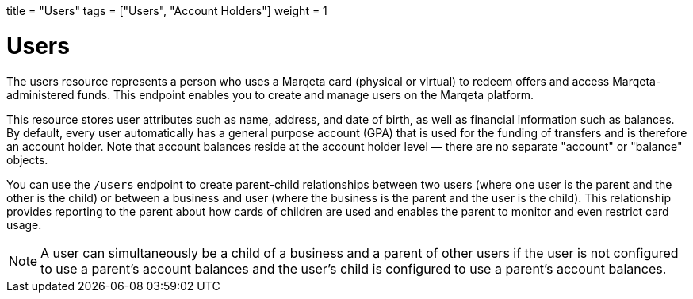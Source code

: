 +++
title = "Users"
tags = ["Users", "Account Holders"]
weight = 1
+++

= Users
:outfilesuffix: /
:source-highlighter: highlightjs
:toc:
:toc-title:
:toclevels: 1

The users resource represents a person who uses a Marqeta card (physical or virtual) to redeem offers and access Marqeta-administered funds. 
This endpoint enables you to create and manage users on the Marqeta platform.

This resource stores user attributes such as name, address, and date of birth, as well as financial information such as balances. 
By default, every user automatically has a general purpose account (GPA) that is used for the funding of transfers and is therefore an account holder. 
Note that account balances reside at the account holder level — there are no separate "account" or "balance" objects.

You can use the `/users` endpoint to create parent-child relationships between two users (where one user is the parent and the other is the child) or between a business and user (where the business is the parent and the user is the child). 
This relationship provides reporting to the parent about how cards of children are used and enables the parent to monitor and even restrict card usage.

[NOTE]
A user can simultaneously be a child of a business and a parent of other users if the user is not configured to use a parent's account balances and the user's child is configured to use a parent's account balances.
